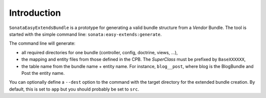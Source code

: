 .. index::
    double: Reference; Introduction
    single: Command line

Introduction
============

``SonataEasyExtendsBundle`` is a prototype for generating a valid bundle structure from a `Vendor` Bundle.
The tool is started with the simple command line: ``sonata:easy-extends:generate``.

The command line will generate:

* all required directories for one bundle (controller, config, doctrine, views, ...),
* the mapping and entity files from those defined in the CPB. The `SuperClass` must be prefixed by ``BaseXXXXXX``,
* the table name from the bundle name + entity name. For instance, ``blog__post``, where blog is the BlogBundle and Post the entity name.

You can optionally define a ``--dest`` option to the command with the target directory for the extended bundle creation.
By default, this is set to ``app`` but you should probably be set to ``src``.